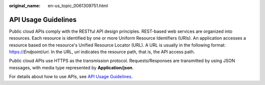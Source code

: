 :original_name: en-us_topic_0061309751.html

.. _en-us_topic_0061309751:

API Usage Guidelines
====================

Public cloud APIs comply with the RESTful API design principles. REST-based web services are organized into resources. Each resource is identified by one or more Uniform Resource Identifiers (URIs). An application accesses a resource based on the resource's Unified Resource Locator (URL). A URL is usually in the following format: https://*Endpoint/uri*. In the URL, *uri* indicates the resource path, that is, the API access path.

Public cloud APIs use HTTPS as the transmission protocol. Requests/Responses are transmitted by using JSON messages, with media type represented by **Application/json**.

For details about how to use APIs, see `API Usage Guidelines <https://docs.otc.t-systems.com/en-us/api/apiug/apig-en-api-180328001.html?tag=API%20Documents>`__.
